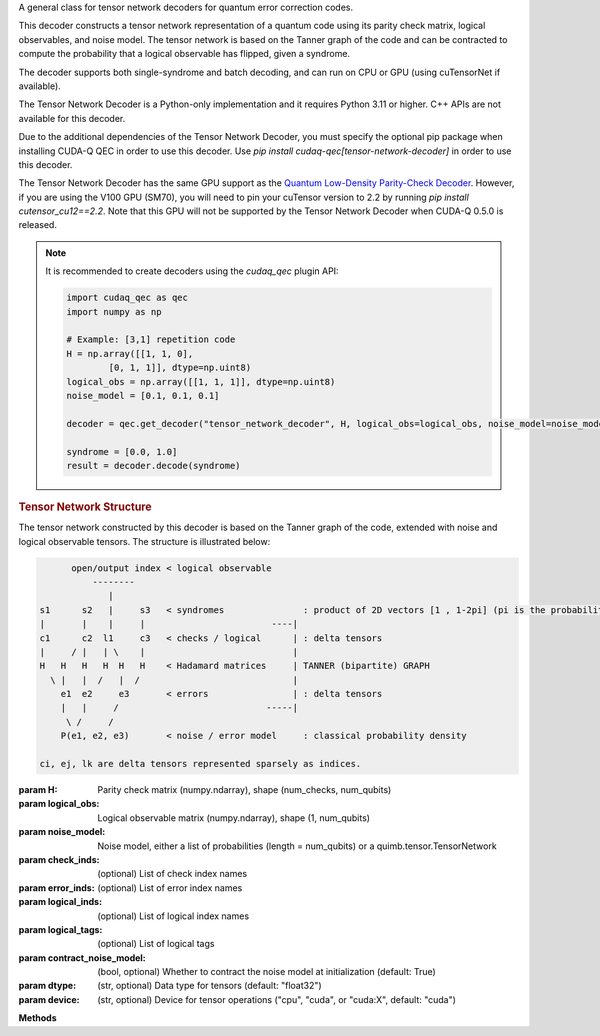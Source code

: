 .. class:: cudaq_qec.plugin.decoders.tensor_network_decoder.TensorNetworkDecoder

    A general class for tensor network decoders for quantum error correction codes.

    This decoder constructs a tensor network representation of a quantum code using its parity check matrix, logical observables, and noise model. The tensor network is based on the Tanner graph of the code and can be contracted to compute the probability that a logical observable has flipped, given a syndrome.

    The decoder supports both single-syndrome and batch decoding, and can run on CPU or GPU (using cuTensorNet if available).

    The Tensor Network Decoder is a Python-only implementation and it requires Python 3.11 or higher. C++ APIs are not available for this decoder.

    Due to the additional dependencies of the Tensor Network Decoder, you must
    specify the optional pip package when installing CUDA-Q QEC in order to use this
    decoder. Use `pip install cudaq-qec[tensor-network-decoder]` in order to use
    this decoder.
    
    The Tensor Network Decoder has the same GPU support as the `Quantum Low-Density Parity-Check Decoder <https://nvidia.github.io/cudaqx/components/qec/introduction.html#quantum-low-density-parity-check-decoder>`__.
    However, if you are using the V100 GPU (SM70), you will need to pin your
    cuTensor version to 2.2 by running `pip install cutensor_cu12==2.2`. Note
    that this GPU will not be supported by the Tensor Network Decoder when
    CUDA-Q 0.5.0 is released.

    .. note::
      It is recommended to create decoders using the `cudaq_qec` plugin API:

      .. code-block:: python

        import cudaq_qec as qec
        import numpy as np

        # Example: [3,1] repetition code
        H = np.array([[1, 1, 0],
                [0, 1, 1]], dtype=np.uint8)
        logical_obs = np.array([[1, 1, 1]], dtype=np.uint8)
        noise_model = [0.1, 0.1, 0.1]

        decoder = qec.get_decoder("tensor_network_decoder", H, logical_obs=logical_obs, noise_model=noise_model)

        syndrome = [0.0, 1.0]
        result = decoder.decode(syndrome)
        
    .. rubric:: Tensor Network Structure

    The tensor network constructed by this decoder is based on the Tanner graph of the code, extended with noise and logical observable tensors. The structure is illustrated below:

    .. code-block:: none

              open/output index < logical observable
                  --------
                     |
        s1      s2   |     s3   < syndromes               : product of 2D vectors [1 , 1-2pi] (pi is the probability detector i flipped)
        |       |    |     |                        ----|
        c1      c2  l1     c3   < checks / logical      | : delta tensors
        |     / |   | \    |                            |
        H   H   H   H  H   H    < Hadamard matrices     | TANNER (bipartite) GRAPH
          \ |   |  /   |  /                             |
            e1  e2     e3       < errors                | : delta tensors
            |   |     /                            -----|
             \ /     /
            P(e1, e2, e3)       < noise / error model     : classical probability density

        ci, ej, lk are delta tensors represented sparsely as indices.

    :param H: Parity check matrix (numpy.ndarray), shape (num_checks, num_qubits)
    :param logical_obs: Logical observable matrix (numpy.ndarray), shape (1, num_qubits)
    :param noise_model: Noise model, either a list of probabilities (length = num_qubits) or a quimb.tensor.TensorNetwork
    :param check_inds: (optional) List of check index names
    :param error_inds: (optional) List of error index names
    :param logical_inds: (optional) List of logical index names
    :param logical_tags: (optional) List of logical tags
    :param contract_noise_model: (bool, optional) Whether to contract the noise model at initialization (default: True)
    :param dtype: (str, optional) Data type for tensors (default: "float32")
    :param device: (str, optional) Device for tensor operations ("cpu", "cuda", or "cuda:X", default: "cuda")

    **Methods**

    .. method:: decode(syndrome)

        Decode a single syndrome by contracting the tensor network.

        :param syndrome: List of float values (soft-decision probabilities) for each check.
        :returns: DecoderResult with the probability that the logical observable flipped.

    .. method:: decode_batch(syndrome_batch)

        Decode a batch of syndromes.

        :param syndrome_batch: numpy.ndarray of shape (batch_size, num_checks)
        :returns: List of DecoderResult objects with the probability that the logical observable has flipped for each syndrome.

    .. method:: optimize_path(optimize=None, batch_size=-1)

        Optimize the contraction path for the tensor network.

        :param optimize: Optimization options or None
        :param batch_size: (int, optional) Batch size for optimization (default: -1, no batching)
        :returns: Optimizer info object